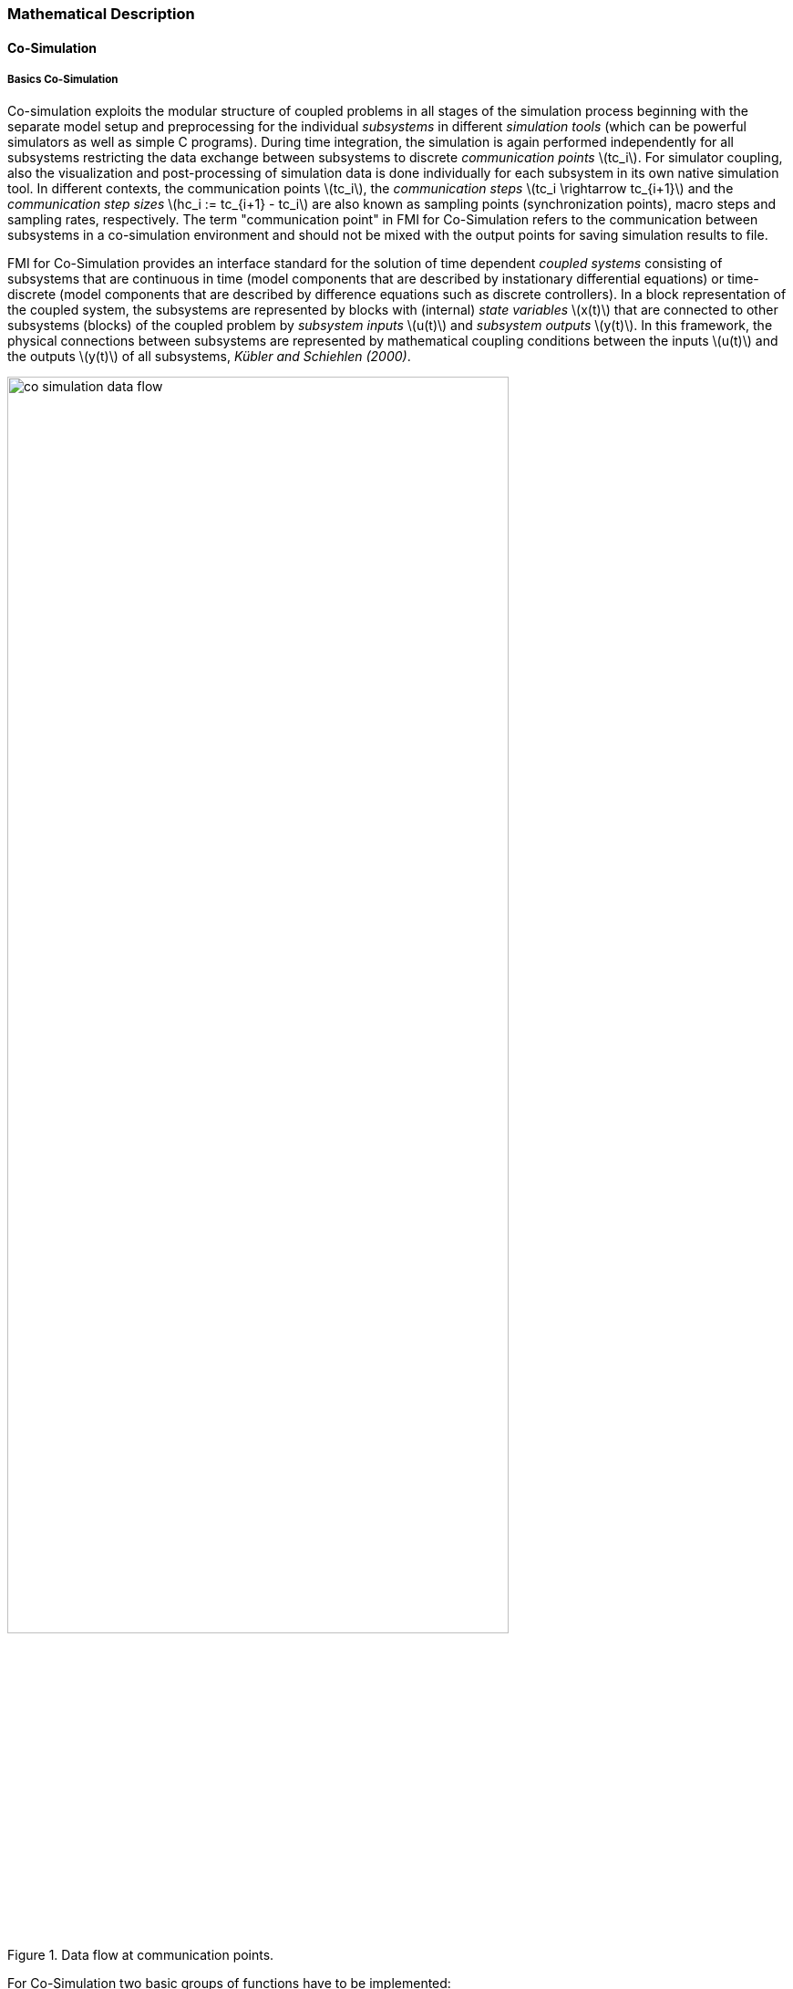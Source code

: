=== Mathematical Description
==== Co-Simulation [[math-co-simulation]]
===== Basics Co-Simulation

Co-simulation exploits the modular structure of coupled problems in all stages of the simulation process beginning with the separate model setup and preprocessing for the individual _subsystems_ in different _simulation tools_ (which can be powerful simulators as well as simple C programs).
During time integration, the simulation is again performed independently for all subsystems restricting the data exchange between subsystems to discrete _communication points_ latexmath:[tc_i].
For simulator coupling, also the visualization and post-processing of simulation data is done individually for each subsystem in its own native simulation tool.
In different contexts, the communication points latexmath:[tc_i], the _communication steps_ latexmath:[tc_i \rightarrow tc_{i+1}] and the _communication step sizes_ latexmath:[hc_i := tc_{i+1} - tc_i] are also known as sampling points (synchronization points), macro steps and sampling rates, respectively.
The term "communication point" in FMI for Co-Simulation refers to the communication between subsystems in a co-simulation environment and should not be mixed with the output points for saving simulation results to file.

FMI for Co-Simulation provides an interface standard for the solution of time dependent _coupled systems_ consisting of subsystems that are continuous in time (model components that are described by instationary differential equations) or time-discrete (model components that are described by difference equations such as discrete controllers).
In a block representation of the coupled system, the subsystems are represented by blocks with (internal) _state variables_ latexmath:[x(t)] that are connected to other subsystems (blocks) of the coupled problem by _subsystem inputs_ latexmath:[u(t)] and _subsystem outputs_  latexmath:[y(t)].
In this framework, the physical connections between subsystems are represented by mathematical coupling conditions between the inputs latexmath:[u(t)] and the outputs latexmath:[y(t)] of all subsystems, _Kübler and Schiehlen (2000)_.

.Data flow at communication points.
image::images/co-simulation-data-flow.svg[width=80%, align="center"]

For Co-Simulation two basic groups of functions have to be implemented:

. functions for the data exchange between subsystems

. functions for algorithmic issues to synchronize the simulation of _all_ subsystems and to proceed in communication steps latexmath:[tc_i \rightarrow tc_{i+1}] from initial time latexmath:[tc_0 := t_{start}] to end time latexmath:[tc_N := t_{stop}]

In FMI for Co-Simulation, both functions are implemented in one software component, the Co-Simulation _master_.
The data exchange between the subsystems (_slaves_) is handled via the master only.
There is no direct communication between the slaves.
The master functionality can be implemented by a special software tool (a separate simulation backplane) or by one of the involved simulation tools.
In its most general form, the coupled system may be simulated in _nested_ co-simulation environments and FMI for Co-Simulation applies to each level of the hierarchy.

FMI for Co-Simulation defines interface routines for the communication between the master and all slaves (subsystems) in a co-simulation environment.
The most common master algorithm stops at each communication point latexmath:[tc_i] the simulation (time integration) of all slaves, collects the outputs latexmath:[y(tc_i)] from all subsystems, evaluates the subsystem inputs latexmath:[u(tc_i)], distributes these subsystem inputs to the slaves and continues the (co-)simulation with the next communication step latexmath:[tc_i \rightarrow tc_{i+1} = tc_i + hc] with fixed communication step size latexmath:[hc].
In each slave, an appropriate solver is used to integrate one of the subsystems for a given communication step latexmath:[tc_i \rightarrow tc_{i+1}].
The most simple Co-Simulation algorithms approximate the (unknown) subsystem inputs latexmath:[u(t), (t > tc_i))] by frozen data latexmath:[u(tc_i)] for latexmath:[tc_i \leq t < tc_{i+1}].
FMI for Co-Simulation supports this classical brute force approach as well as more sophisticated master algorithms.
FMI for Co-Simulation is designed to support a very general class of master algorithms but it does _not_ define the master algorithm itself.

The ability of slaves to support more sophisticated master algorithms is characterized by a set of _capability flags_ inside the XML description of the slave (see <<fmi-for-co-simulation>>).
Typical examples are:

- the ability to handle variable communication step sizes latexmath:[hc_i],

- the ability to repeat a rejected communication step latexmath:[tc_i \rightarrow tc_{i+1}] with reduced communication step size,

- the ability to provide derivatives w.r.t. time of outputs to allow interpolation (<<transfer-of-input-output-and-parameter>>),

- or the ability to provide Jacobians.

FMI for Co-Simulation is restricted to slaves with the following properties:

. All calculated values are time dependent functions within an a priori defined time interval latexmath:[t_{start} \leq t \leq t_{stop}] (provided `stopTimeDefined = fmi3True` when calling <<fmi3SetupExperiment>>).

. All calculations (simulations) are carried out with increasing time in general.
The current time latexmath:[t] is running step by step from latexmath:[t_{start}] to latexmath:[t_{stop}].
The algorithm of the slave may have the property to be able to repeat the simulation of parts of latexmath:[[t_{start}, t_{stop}]] or the whole time interval latexmath:[[t_{start}, t_{stop}]].

. The slave can be given a time value latexmath:[tc_i, t_{start} \leq tc_i \leq t_{stop}].

. The slave is able to interrupt the simulation when latexmath:[tc_i] is reached.

. During the interrupted simulation the slave (and its individual solver) can receive values for inputs latexmath:[u(tc_i)] and send values of outputs latexmath:[y(tc_i)].

. Whenever the simulation in a slave is interrupted, a new time value latexmath:[tc_{i+1}, tc_i \leq tc_{i+1} \leq t_{stop}], can be given to simulate the time subinterval latexmath:[tc_i < t \leq tc_{i+1}]

. The subinterval length latexmath:[hc_i] is the communication step size of the latexmath:[i^{th}] communication step, latexmath:[hc_i = tc_{i+1} - tc_i].

The communication step size has to be greater than zero.

FMI for Co-Simulation allows a Co-Simulation flow which starts with instantiation and initialization (all slaves are prepared for computation, the communication links are established), followed by simulation (the slaves are forced to simulate a communication step), and finishes with shutdown.
The details of the flow are given in the state machine of the calling sequences from master to slave (see <<state-machine-co-simulation>>).

===== Mathematical Model Co-Simulation

_[Function `fmi3Set{VariableType}` used in the document, is an abbreviation for functions `fmi3SetFloat64`, `fmi3SetInt8`, `fmi3SetInt16`, `fmi3SetString` and for other base variable types respectively - with the exception of clocks.
Function `fmi3Get{VariableType}` is an abbreviation for functions `fmi3SetFloat64`, `fmi3SetInt8`, `fmi3SetInt16`, `fmi3SetString` and for other base variable types respectively - with the exception of clocks.
]_
#TODO: Move to better place of function abbreviation definition in document#

This section contains a formal mathematical model of a Co-Simulation FMU.
The following fundamental assumptions are made:

The slave simulators are seen by the master simulator as purely sampled-data systems.
Such a sampled-data system can be:

- A "real" sampled-data system (so a sampled discrete controller; the inputs and outputs can be of type Real, Integer, Boolean, String, or enumeration.
Variables of this type are defined with `variability` = <<discrete>>; the smallest sample period as accessible by the outside of the FMU is defined by attribute `stepSize` in element `DefaultExperiment`).

- A hybrid ODE that is integrated between communication points (known as "sampled access to time continuous systems") where internal events may occur and be handled, but events are not visible from the outside of the FMU.
It is assumed here that all inputs and all outputs of this hybrid ODE are Real signals (defined with `variability` = <<continuous>>),

- A combination of the systems above.

The communication between the master and a slave takes only place at a discrete set of time instants, called _communication points_.

An FMI Co-Simulation model is described by the following variables:

[options="header", cols="^1,7"]
|====
|_Variable_ |_Description_

|latexmath:[t] |Independent variable time latexmath:[\in \mathbb{R}].
(Variable defined with `causality` = <<independent>>). +
The i-th communication point is denoted as latexmath:[t = tc_i] +
The communication step size is denoted as latexmath:[hc_i = tc_{i+1} - tc_i]

|latexmath:[\mathbf{v}] | A vector of all exposed variables (all variables defined in element `<ModelVariables>`, see <<definition-of-model-variables>>).
A subset of the variables is selected via a subscript.
Example: +
latexmath:[\mathbf{v}_{initial=exact}] are variables defined with attribute `initial` = <<exact>>, see <<definition-of-model-variables>>.
These are <<independent>> <<parameter,`parameters`>> and start values of other variables, such as initial values for states, state derivatives or outputs.

|latexmath:[\mathbf{p}] |Parameters that are constant during simulation.
The symbol without a subscript references <<independent>> <<parameter,`parameters`>> (variables with `causality` = <<parameter>>).
Dependent <<parameter,`parameters`>> (variables with `causality` = <<calculatedParameter>>) are denoted as latexmath:[\mathbf{p}_{calculated}] and <<tunable>> <<parameter,`parameters`>> (variables with `causality` = <<parameter>> and `variability` = <<tunable>>) are denoted as latexmath:[\mathbf{p}_{tune}].

|latexmath:[\mathbf{u}(tc_i)] |Input variables.
The values of these variables are defined outside of the model.
Variables of this type are defined with attribute `causality = "input"`.
Whether the input is a discrete-time or continuous-time variable is defined via attribute `variability` = <<discrete>> or <<continuous>> (see <<definition-of-model-variables>>).

|latexmath:[\mathbf{y}(tc_i)] |Output variables.
The values of these variables are computed in the FMU and they are designed to be used in a model connection.
So output variables might be used in the environment as input values to other FMUs or other submodels.
Variables of this type are defined with attribute `causality = "output"`.
Via attribute `variability` = <<discrete>> or `"continuous"` it is defined whether the output is a discrete-time or continuous-time variable, see <<definition-of-model-variables>>.

|latexmath:[\mathbf{w}(tc_i)] |Local variables of the FMU that cannot be used for FMU connections.
Variables of this type are defined with attribute `causality = "local"` (see <<definition-of-model-variables>>).

|latexmath:[\mathbf{x}_c(t)] |A vector of real continuous-time variables representing the continuous-time states.
For notational convenience, a continuous-time state is conceptually treated as a different type of variable as an output or a local variable for the mathematical description below.
However, at a communication point, a continuous-time state is part of the outputs or the local variables latexmath:[\mathbf{w}] of an FMU.

|latexmath:[\mathbf{x}_d(t)] +
latexmath:[^{\bullet}\mathbf{x}_d(t)]
|latexmath:[\mathbf{x}_d(t)] is a vector of (internal) discrete-time variables (of any type) representing the (internal) discrete states. +
latexmath:[^{\bullet}\mathbf{x}_d(t)] is the value of latexmath:[\mathbf{x}_d(t)] at the previous sample time instant, so latexmath:[^{\bullet}\mathbf{x}_d(t) = \mathbf{x}_d(^{\bullet}t)]. +
Given the previous values of the discrete-time states, latexmath:[^{\bullet}\mathbf{x}_d(t)], at the actual time instant latexmath:[t], all other discrete-time variables, especially the discrete states latexmath:[\mathbf{x}_d(t)], can be computed. +
Discrete states are not visible in the interface of an FMU and are only introduced here to clarify the mathematical description.
Formally, a discrete state is part of the outputs latexmath:[\mathbf{y}] or the local variables latexmath:[\mathbf{w}] of an FMU.
|====

When the transient simulation of the coupled system through Co-Simulation is completed, the sequence of evaluations is the following (here latexmath:[\mathbf{x} = {\lbrack \mathbf{x}_c; \mathbf{x}_d \rbrack}^T] is the combined vector of continuous-time and discrete-time states, and latexmath:[\mathbf{y} = {\lbrack \mathbf{y}_c; \mathbf{y}_d \rbrack}^T]) is the combined vector of continuous-time and discrete-time outputs):

.(4.1)
[latexmath]
++++
\mathrm{\text{for}}\ i = 0, \cdots, n-1

\begin{Bmatrix}

\mathbf{x}_{i+1} = \Phi_i \left( \mathbf{x}_i \left\{ \mathbf{u}_i^{(j)} \right\}_{j=0,\cdots,m_{ido}}, \mathbf{p}_{tune,i}, hc_i  \right)

\\

\left( \left\{ \mathbf{y}^{(j)}_{i+1} \right\}_{j=0,\cdots,m_{odo}}, \mathbf{w}_{i+1}\right) = \Gamma_i \left( \mathbf{x}_i, \left\{ \mathbf{u}^{(j)}_i \right\}_{j=0,\cdots,m_{ido}}, \mathbf{p}_{tune}, hc_i \right)

\end{Bmatrix}
++++

where latexmath:[\mathbf{\Phi}_i] and latexmath:[\mathbf{\Gamma}_i] define the system behavior for the time interval latexmath:[tc_i \leq t < tc_{i+1}],
with latexmath:[tc_i = tc_0 + \sum_{k=0}^{i-1}hc_k].

_[For the part of the Co-Simulation slave that is based on an ODE, a differential equation is solved between communication points:_

[latexmath]
++++
\dot{\mathbf{x}}_c = \mathbf{\varphi} \left( \mathbf{x}_c(t), \mathbf{u}_c(t),
\mathbf{p}_{tune} \right)
++++

_In this case, the following relationship should hold (note the use of_ latexmath:[\mathbf{x}_{i+1}] _here):_

[latexmath]
++++
\frac{\partial\mathbf{\Phi_i}}{\partial hc_i}
=
\boldsymbol{\varphi} \left( \mathbf{x}_{c,i+1},
\sum^{m_{ido}}_{j=0} \mathbf{u}^{(j)}_{c,i} \frac{hc^j_i}{j!},
\mathbf{p}_{tune,i}  \right)
++++

_This relation is in practice inexact due to using finite precision on machines and stopping iterations early.
The slave simulators are responsible for implementing_ latexmath:[\mathbf{\Phi}_i] _and_ latexmath:[\mathbf{\Gamma}_i] _; for example, to handle stiff differential equations as:_

[latexmath]
++++
\mathbf{\Phi}_i \left( \mathbf{x}_{c,i}, \left\{ \mathbf{u}_{c,i}^{(j)} \right\}_{= 0,\cdots,m_{ido}},\ \mathbf{p}_{tune,i}, tc_i \right)
=
\mathbf{x}_{ci} + \left( \mathbf{I} -
hc_i \frac{\partial \mathbf{\varphi}}{\partial \mathbf{x}_c} \right)^{- 1}  hc_i \mathbf{\phi} \left( \mathbf{x}_{c,i}, \mathbf{u}_{c,i}, \mathbf{p}_{tune,i} \right) +
O(hc_i^{2}).
++++

_]_

Definition (4.1) is consistent with the definition of co-simulation by (Kübler, Schiehlen 2000).

* At the communication points, the master provides generalized inputs to the slave, which can be:

** The current input variables latexmath:[\mathbf{u}_i^{(0)}] of the subsystem (in other words, the input variables of the model contained in the slave simulator, in the sense of system-level simulation), along with some of their successive derivatives latexmath:[\left\{ \mathbf{u}_i^{(j)} \right\}_{j=1,\cdots,m_{ido}}] (in case of continuous-time variables).

** Varying <<parameter,`parameters`>> latexmath:[\mathbf{p}_{tune,i}], also known as <<tunable>> <<parameter,`parameters`>>.

* The slave provides generalized outputs to the master, which are:

** The current output variables latexmath:[\mathbf{y}_{i+1}^{(0)}]of the subsystem (same remark as above), along with some of their successive derivatives latexmath:[\left\{ \mathbf{y}_{i+1}^{(j)} \right\}_{j=1,\cdots,m_{odo}}](in case of continuous-time variables).

** Observation variables and "calculated" varying <<parameter,`parameters`>> latexmath:[\mathbf{w}_{i+1}], along with directional derivatives estimated at latexmath:[t = tc_{i+1}] (in case of continuous-time variables).

* Initialization: The slave being a sampled-data system, its internal states (which can be either continuous-time or discrete-time) need to be initialized at latexmath:[t = tc_0].
This is performed through an auxiliary function _[this relationship is defined in the XML file under `<ModelStructure><InitialUnknowns>`]_:

Computing the solution of an FMI Co-Simulation model means to split the solution process in two phases and in every phase different equations
and solution methods are utilized.
The phases can be categorized according to the following modes:

Initialization Mode::
This mode is used to compute at the start time latexmath:[t_0] initial values for internal variables of the Co-Simulation slave, especially for continuous-time states, latexmath:[\mathbf{x}_d(t_0)], and for the previous discrete-time states, latexmath:[^{\bullet}\mathbf{x}_d(t_0)], by utilizing extra equations not present in the other mode _[for example, equations to set all derivatives to zero, that is, to initialize in steady-state]_.
If the slave is connected in loops with other models, iterations over the FMU equations are possible.
Algebraic equations are solved in this mode.

Step Mode::
This mode is used to compute the values of all (real) continuous-time and discrete-time variables at communication points by numerically solving ordinary differential, algebraic and discrete equations.
If the slave is connected in loops with other models, no iterations over the FMU equations are possible.

_[Note that for a Co-Simulation FMU, no super dense time description is used at communication points.]_

The equations are defined in <<table-math-co-simulation>> can be evaluated in the respective Mode.
The following color coding is used in the table:

[cols="1,8"]
|====
|[silver]#*grey*# |If a variable in an argument list is marked in grey, then this variable is not changing in this mode and just the last calculated value from the previous mode is internally used.
For an input argument it is not allowed to call `fmi3Set{VariableType}`.
For an output argument, calling `fmi3Get{VariableType}` on such a variable returns always the same value in this mode.
|[lime]#*green*# |Functions marked in [lime]#green# are special functions to enter or leave a mode.
|[blue]#*blue*# |Equations and functions marked in [blue]#blue# define the actual computations to be performed in the respective mode.
|====

.Mathematical description of an FMU for Co-Simulation.
[#table-math-co-simulation]
[cols="2,1",options="header",]
|====
|*Equations* |*FMI functions*

2+|*Equations before Initialization Mode* ("instantiated" in state machine)

|Set and set start value of <<independent>> variable latexmath:[tc_{i=0}]
|<<fmi3SetupExperiment>>

|Set variables and that have a start value (`initial` = <<exact>> or <<approx>>)
|`fmi3Set{VariableType}`

2+|*Equations during Initialization Mode* ("InitializationMode" in state machine)

|[lime]#Enter Initialization Mode at (activate initialization, discrete-time and continuous-time equations)# |[lime]#fmi3EnterInitializationMode#

|Set variables latexmath:[v_{initial=exact}] and latexmath:[v_{initial=approx}] that have a start value with `initial` = <<exact>> (<<independent>> <<parameter,`parameters`>> latexmath:[\mathbf{p}] and continuous-time states with start values latexmath:[\mathbf{x}_{c,initial=exact}] are included here)
|`fmi3Set{VariableType}`

|Set continuous-time and discrete-time inputs latexmath:[\mathbf{u}_{c+d}(tc_0)] and optionally the derivatives of continuous-time inputs latexmath:[\mathbf{u}_{c}^{(j)}(tc_0)]
|`fmi3Set{VariableType}` +
`fmi3SetRealInputDerivatives`

|[blue]#latexmath:[\mathbf{v}_{InitialUnknowns} := \mathbf{f}_{init}(\mathbf{u}_c, \mathbf{u}_d, t_0, \mathbf{v}_{initial=exact})]#
|`[blue]#fmi3Get{VariableType}#` +
`[blue]#fmi3GetDirectionalDerivative#`

|[lime]#Exit Initialization Mode (de-activate initialization equations)#
|[lime]#fmi3ExitInitializationMode#

2+|*Equations during Step Mode* ("stepComplete", "stepInProgress" in state machine)

|Set <<independent>> <<tunable>> <<parameter,`parameters`>> latexmath:[\mathbf{p}_{tune}] (and do not set other <<parameter,`parameters`>> latexmath:[\mathbf{p}_{other}])
|`fmi3Set{VariableType}`

|Set continuous-time and discrete-time inputs latexmath:[\mathbf{u}_{d+c}(tc_i)] and optionally the derivatives of continuous-time inputs latexmath:[\mathbf{u}_{c}^{(j)}(tc_i)]
|`fmi3Set{VariableType}` +
`fmi3SetRealInputDerivatives`

|[blue]#latexmath:[\begin{matrix} tc_{i+1} := tc_i + hc_i \\ (\mathbf{y}_{c+d}, \mathbf{y}_c^{(j)}, \mathbf{w}_{c+d}) := \mathbf{f}_{doStep}(\mathbf{u}_{c+d}, \mathbf{u}_{c}^{(j)}, tc_i, hc_i, \mathbf{p}_{tune}, \mathbf{p}_{other})_{tc_i} \\ tc_i := tc_{i+1} \end{matrix}]# +
[blue]#latexmath:[\mathbf{f}_{doStep}] is also a function of the internal variables latexmath:[\mathbf{x}_c], latexmath:[^{\bullet}\mathbf{x}_d]#

|`[blue]#fmi3DoStep#` +
`fmi3Get{VariableType}` +
`[blue]#fmi3GetRealOutputDerivatives#` +
`[blue]#fmi3GetDirectionalDerivative#`

2+|*Data types*

2+|latexmath:[t, tc, hc \in \mathbb{R}, \mathbf{p} \in \mathbb{P}^{np}, \mathbf{u}(tc) \in \mathbb{P}^{nu}, \mathbf{y}(tc) \in \mathbb{P}^{ny}, \mathbf{x}_c(t) \in \mathbb{R}^{nxc}, \mathbf{x}_d(t) \in \mathbb{P}^{nxd}, \mathbf{w}(tc) \in \mathbb{P}^{nw}] +
latexmath:[\mathbb{R}]: Real variable, latexmath:[\mathbb{R}]: real *or* boolean *or* integer *or* enumeration *or* string variable +
latexmath:[\mathbf{f}_{init}, \mathbf{f}_{out} \in C^0] (=continuous functions with respect to all input arguments inside the respective mode).
|====

_[Remark - Calling Sequences:_

_In the table above, for notational convenience in Initialization Mode one function call is defined to compute all output arguments from all inputs arguments.
In reality, every scalar output argument is computed by one_ `fmi3Get{VariableType}` _function call._

_In_ _Step Mode the input arguments to_ latexmath:[\mathbf{f}_{doStep}] _are defined by calls to_ `fmi3Set{VariableType}` _and_ `fmi3SetRealInputDerivatives` _functions.
The variables computed by_ latexmath:[\mathbf{f}_{doStep}] _can be inquired by_  `fmi3Get{VariableType}` _function calls.]_

==== Early Return from Current Communication Step
:DOSTEP: fmi3DoStep()
:CBIU: fmi3CallbackIntermediateUpdate()
:DER:  fmi3DoEarlyReturn()

//=== Improving efficiency in multi-FMU environment when asynchronous mode is used

In the particular context of multi-FMU architectures, significant co-simulation speed-up may be obtained if the master can avoid waiting until the end of the slowest FMU step integration. If an FMU prematurely stops its current step integration computation due to an unpredictable internal event before the normal end of the step calculation, all other concurrently running FMUs may be stopped as soon as possible in order to minimize the time needed for the Co-Simulation master to resynchronize all the FMUs at the same event time.

In this context based on parallel multi-FMU calculations, the following figure illustrates different possibilities to synchronize FMUs at the same event time.

.Different possibilities to synchronize parallel FMUs at the same event time.

[caption="Figure 12: "]
image::images/earlyReturnFigure.png[width=100%, align="center"]

Each FMU starts integration from communication point latexmath:[t_{i}] to reach the next communication point latexmath:[t_{i+1}].
Assuming an unexpected internal event is detected at latexmath:[t^{'}_{i+1}< t_{i+1}] during FMU~1~ integration, the master is informed of this early return.
So now the master would like to avoid other FMUs exceed the event time, since all FMUs should be resynchronized at the event time which will be the next new communication point.

* In the case of FMU~1~, the internal event time becomes the new latexmath:[t_{i+1}] time, i.e. this is the source of the event.
* In the case of FMU~2~, a complete rollback from latexmath:[t_{i}] to latexmath:[t^{'}_{i+1}] is necessary.
* In the case of FMU~3~, computation is immediately interrupted and only a partial rollback is necessary to reach latexmath:[t^{'}_{i+1}] time.
* In the case of FMU~4~, the current step integration has been interrupted at latexmath:[t^{'}_{i+1}] and no rollback is necessary.

Each ongoing FMU stops its integration either exactly at the broken time given by the master or immediately after its current intermediate step if this time is already out-of-date.
Afterwards, a new step integration done on the FMU returns and signals the premature stop (early-return) to the master.

Due to the early-return mechanism, the overall execution time of the simulation is reduced.

==== Co-Simulation with Clock Support [[math-clocked-co-simulation]]

The notion of clock in FMI for Model Exchange has been extended to the FMI for Co-Simulation.

Both output and input clocks are supported in Co-Simulation with clocks.
In order to handle input and output clocks in Co-Simulation, a new Event mode has been introduced.

The concept and the way input and output clocks are handled are very similar in Model Exchange and Co-simulation.
In order to handle input clocks, the Co-Simulation master schedules input clocks and adjusts the communication steps in such a way that input <<clock>> ticks become communication points.
At these communication points, the FMU is pushed to the Event mode and input clocks are handled.

Output clocks, on the other hand, are detected by the FMU.
The FMU detects a output <<clock>> and informs the master by invoking a callback in which the event time and the event type is communicated to the master.
Then FMU stops the current Co-Simulation step and returns back from Dostep.
Then the FMU is pushed to the Event mode and the event is handled.
Note that, since output events time instants are not known in advance, at output event time instants, new communication steps are created.


==== Scheduled Execution Simulation Support [[math-scheduled-execution-simulation]]
:stem: latexmath

The Scheduled Execution Simulation mode has a different timing concept compared to the other Co-Simulation modes.
This is required to cover clock ticks for aperiodic input clocks which may tick at time instances that are not predictable in advance for the simulation master.
Typically, hardware I/O or virtual ECU software events belong to this category.

A Co-Simulation master's call for computing a model partition will compute the results of the model partition defined by an input <<clock>> for the current clock tick time latexmath:[t_i].

The result values will be computed for the current clock tick time (activation time) latexmath:[t_i] from the assigned input <<clock>> (which is known to the Co-Simulation master).
Refer to the clock time progress definition (<<clock-types-for-evaluation-of-clocked-model-partitions>>) for periodic clocks.

If required, the FMU can internally derive the clock interval stem:[\Delta T_i] based on the last clock tick time stem:[t_{i-1}] i.e. last activation time for this model partition.

A model partition can only be activated once per activation time point latexmath:[t_i].

Model partitions that are associated to output clocks will accordingly provide the result values of the model partition's variables for the current output <<clock>> tick time latexmath:[t_i] of the active output clock.
The activation of such a output <<clock>> is not directly controlled by the Co-Simulation master but internally by the FMU.

==== Intermediate Variable Access Support [[math-intermediate-variable-access]]

Intermediate variable access has three main uses:

1. *An FMU is able to produce valid output variables at intermediate points
during a communication interval.* This is typically the result of an internal
solver taking multiple integration steps at each communication interval.
The FMU exposes intermediate output variables for the master whenever they are
available. These can be used for e.g. extrapolation, interpolation, filtering
or asynchronous co-simulation.

2. *Intermediate input variables for an FMU is available in the Co-Simulation
master.* The FMU requests updated intermediate input variables every time they
are required by the internal solver. This can be either at temporary solver
states or after successful integration steps.

3. *Intermediate input variables for the FMU can be computed by the
Co-Simulation master.* The computation requires intermediate output
variables from the FMU. Whenever the internal solver in the FMU needs
updated intermediate input variables, it provides the intermediate
output variables for and requests the intermediate input variables from
the master.

Combinations of the above methods are also allowed.

Access to intermediate variables enables several features such as:

* Advanced interpolation/extrapolation techniques
* Asynchronous communication
* Anti-alias filtering
* Smoothing of inputs
